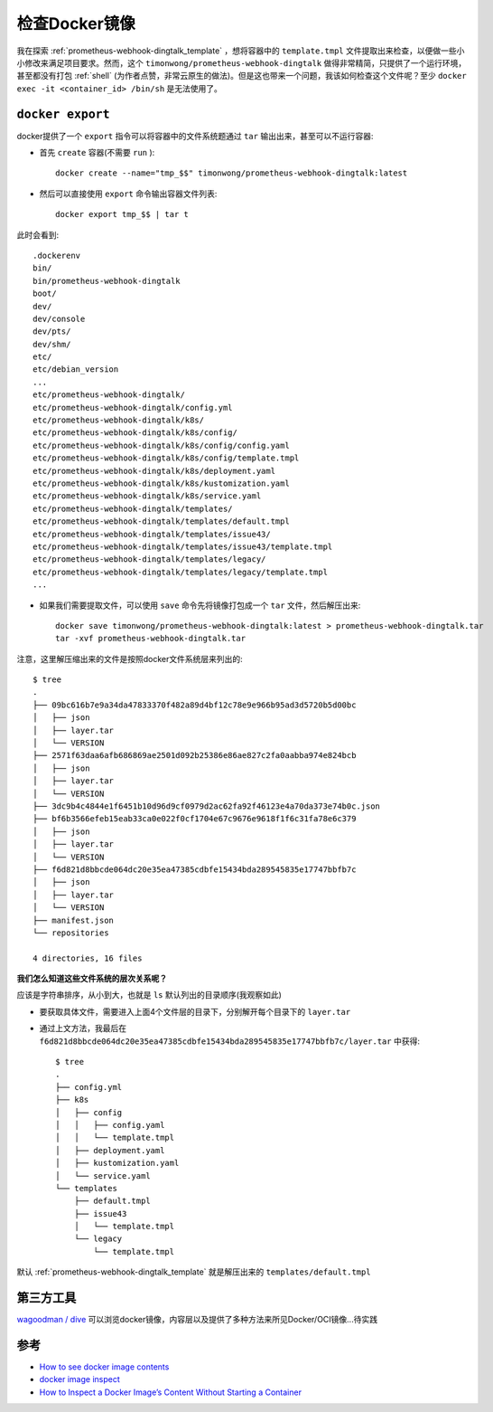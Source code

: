 .. _inspect_docker_image:

========================
检查Docker镜像
========================

我在探索 :ref:`prometheus-webhook-dingtalk_template` ，想将容器中的 ``template.tmpl`` 文件提取出来检查，以便做一些小小修改来满足项目要求。然而，这个 ``timonwong/prometheus-webhook-dingtalk`` 做得非常精简，只提供了一个运行环境，甚至都没有打包 :ref:`shell` (为作者点赞，非常云原生的做法)。但是这也带来一个问题，我该如何检查这个文件呢？至少 ``docker exec -it <container_id> /bin/sh`` 是无法使用了。

``docker export``
=====================

docker提供了一个 ``export`` 指令可以将容器中的文件系统题通过 ``tar`` 输出出来，甚至可以不运行容器:

- 首先 ``create`` 容器(不需要 ``run`` )::

   docker create --name="tmp_$$" timonwong/prometheus-webhook-dingtalk:latest

- 然后可以直接使用 ``export`` 命令输出容器文件列表::

   docker export tmp_$$ | tar t

此时会看到::

   .dockerenv
   bin/
   bin/prometheus-webhook-dingtalk
   boot/
   dev/
   dev/console
   dev/pts/
   dev/shm/
   etc/
   etc/debian_version
   ...
   etc/prometheus-webhook-dingtalk/
   etc/prometheus-webhook-dingtalk/config.yml
   etc/prometheus-webhook-dingtalk/k8s/
   etc/prometheus-webhook-dingtalk/k8s/config/
   etc/prometheus-webhook-dingtalk/k8s/config/config.yaml
   etc/prometheus-webhook-dingtalk/k8s/config/template.tmpl
   etc/prometheus-webhook-dingtalk/k8s/deployment.yaml
   etc/prometheus-webhook-dingtalk/k8s/kustomization.yaml
   etc/prometheus-webhook-dingtalk/k8s/service.yaml
   etc/prometheus-webhook-dingtalk/templates/
   etc/prometheus-webhook-dingtalk/templates/default.tmpl
   etc/prometheus-webhook-dingtalk/templates/issue43/
   etc/prometheus-webhook-dingtalk/templates/issue43/template.tmpl
   etc/prometheus-webhook-dingtalk/templates/legacy/
   etc/prometheus-webhook-dingtalk/templates/legacy/template.tmpl
   ...

- 如果我们需要提取文件，可以使用 ``save`` 命令先将镜像打包成一个 ``tar`` 文件，然后解压出来::

   docker save timonwong/prometheus-webhook-dingtalk:latest > prometheus-webhook-dingtalk.tar
   tar -xvf prometheus-webhook-dingtalk.tar

注意，这里解压缩出来的文件是按照docker文件系统层来列出的::

   $ tree
   .
   ├── 09bc616b7e9a34da47833370f482a89d4bf12c78e9e966b95ad3d5720b5d00bc
   │   ├── json
   │   ├── layer.tar
   │   └── VERSION
   ├── 2571f63daa6afb686869ae2501d092b25386e86ae827c2fa0aabba974e824bcb
   │   ├── json
   │   ├── layer.tar
   │   └── VERSION
   ├── 3dc9b4c4844e1f6451b10d96d9cf0979d2ac62fa92f46123e4a70da373e74b0c.json
   ├── bf6b3566efeb15eab33ca0e022f0cf1704e67c9676e9618f1f6c31fa78e6c379
   │   ├── json
   │   ├── layer.tar
   │   └── VERSION
   ├── f6d821d8bbcde064dc20e35ea47385cdbfe15434bda289545835e17747bbfb7c
   │   ├── json
   │   ├── layer.tar
   │   └── VERSION
   ├── manifest.json
   └── repositories

   4 directories, 16 files

**我们怎么知道这些文件系统的层次关系呢？**

应该是字符串排序，从小到大，也就是 ``ls`` 默认列出的目录顺序(我观察如此)

- 要获取具体文件，需要进入上面4个文件层的目录下，分别解开每个目录下的 ``layer.tar``

- 通过上文方法，我最后在 ``f6d821d8bbcde064dc20e35ea47385cdbfe15434bda289545835e17747bbfb7c/layer.tar`` 中获得::

   $ tree
   .
   ├── config.yml
   ├── k8s
   │   ├── config
   │   │   ├── config.yaml
   │   │   └── template.tmpl
   │   ├── deployment.yaml
   │   ├── kustomization.yaml
   │   └── service.yaml
   └── templates
       ├── default.tmpl
       ├── issue43
       │   └── template.tmpl
       └── legacy
           └── template.tmpl

默认 :ref:`prometheus-webhook-dingtalk_template` 就是解压出来的 ``templates/default.tmpl``

第三方工具
================

`wagoodman / dive <https://github.com/wagoodman/dive>`_ 可以浏览docker镜像，内容层以及提供了多种方法来所见Docker/OCI镜像...待实践

.. figure:: ../../_static/docker/images/dive.gif

参考
=====

- `How to see docker image contents <https://stackoverflow.com/questions/44769315/how-to-see-docker-image-contents>`_
- `docker image inspect <https://docs.docker.com/engine/reference/commandline/image_inspect/>`_
- `How to Inspect a Docker Image’s Content Without Starting a Container <https://www.howtogeek.com/devops/how-to-inspect-a-docker-images-content-without-starting-a-container/>`_
